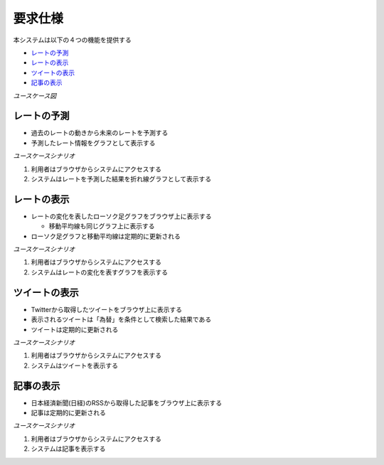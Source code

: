 要求仕様
========

本システムは以下の４つの機能を提供する

- `レートの予測 <http://localhost/regulus_docs/requirements_spec.html#id2>`__
- `レートの表示 <http://localhost/regulus_docs/requirements_spec.html#id3>`__
- `ツイートの表示 <http://localhost/regulus_docs/requirements_spec.html#id4>`__
- `記事の表示 <http://localhost/regulus_docs/requirements_spec.html#id5>`__

*ユースケース図*

.. image:: images/use_case.jpg
   :alt: ユースケース図

レートの予測
------------
- 過去のレートの動きから未来のレートを予測する
- 予測したレート情報をグラフとして表示する

*ユースケースシナリオ*

1. 利用者はブラウザからシステムにアクセスする
2. システムはレートを予測した結果を折れ線グラフとして表示する

レートの表示
------------

- レートの変化を表したローソク足グラフをブラウザ上に表示する

  - 移動平均線も同じグラフ上に表示する

- ローソク足グラフと移動平均線は定期的に更新される

*ユースケースシナリオ*

1. 利用者はブラウザからシステムにアクセスする
2. システムはレートの変化を表すグラフを表示する

ツイートの表示
--------------

- Twitterから取得したツイートをブラウザ上に表示する
- 表示されるツイートは「為替」を条件として検索した結果である
- ツイートは定期的に更新される

*ユースケースシナリオ*

1. 利用者はブラウザからシステムにアクセスする
2. システムはツイートを表示する

記事の表示
----------

- 日本経済新聞(日経)のRSSから取得した記事をブラウザ上に表示する
- 記事は定期的に更新される

*ユースケースシナリオ*

1. 利用者はブラウザからシステムにアクセスする
2. システムは記事を表示する

